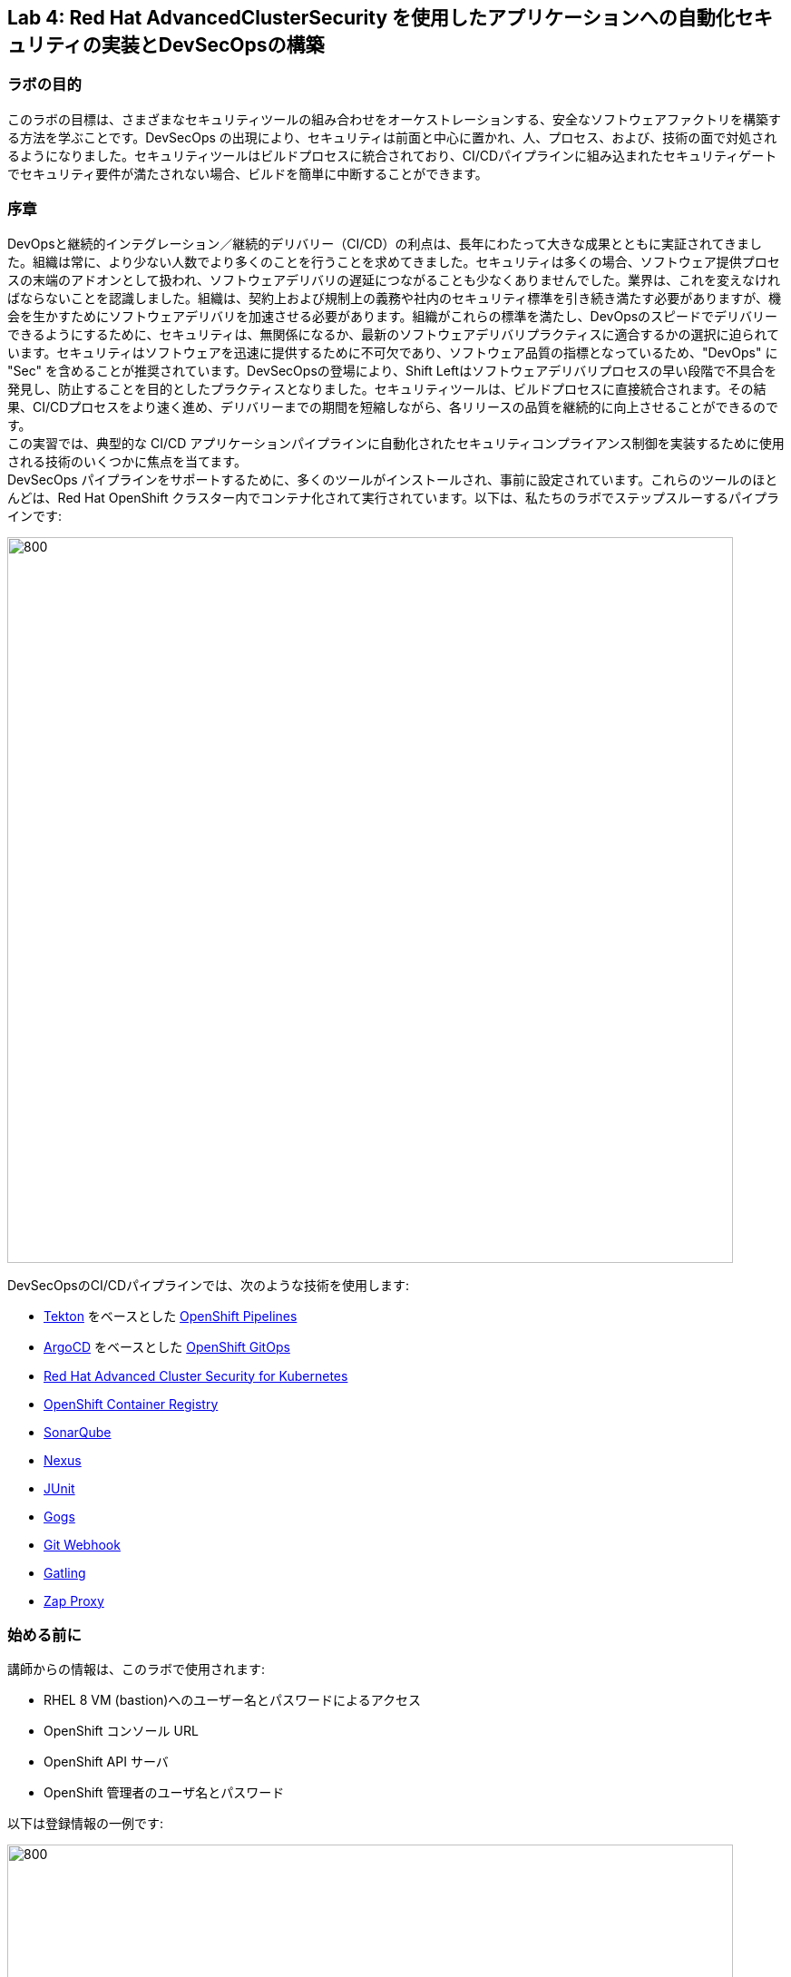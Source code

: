 == Lab 4: Red Hat AdvancedClusterSecurity を使用したアプリケーションへの自動化セキュリティの実装とDevSecOpsの構築

=== ラボの目的

このラボの目標は、さまざまなセキュリティツールの組み合わせをオーケストレーションする、安全なソフトウェアファクトリを構築する方法を学ぶことです。DevSecOps の出現により、セキュリティは前面と中心に置かれ、人、プロセス、および、技術の面で対処されるようになりました。セキュリティツールはビルドプロセスに統合されており、CI/CDパイプラインに組み込まれたセキュリティゲートでセキュリティ要件が満たされない場合、ビルドを簡単に中断することができます。

=== 序章

DevOpsと継続的インテグレーション／継続的デリバリー（CI/CD）の利点は、長年にわたって大きな成果とともに実証されてきました。組織は常に、より少ない人数でより多くのことを行うことを求めてきました。セキュリティは多くの場合、ソフトウェア提供プロセスの末端のアドオンとして扱われ、ソフトウェアデリバリの遅延につながることも少なくありませんでした。業界は、これを変えなければならないことを認識しました。組織は、契約上および規制上の義務や社内のセキュリティ標準を引き続き満たす必要がありますが、機会を生かすためにソフトウェアデリバリを加速させる必要があります。組織がこれらの標準を満たし、DevOpsのスピードでデリバリーできるようにするために、セキュリティは、無関係になるか、最新のソフトウェアデリバリプラクティスに適合するかの選択に迫られています。セキュリティはソフトウェアを迅速に提供するために不可欠であり、ソフトウェア品質の指標となっているため、"DevOps" に "Sec" を含めることが推奨されています。DevSecOpsの登場により、Shift Leftはソフトウェアデリバリプロセスの早い段階で不具合を発見し、防止することを目的としたプラクティスとなりました。セキュリティツールは、ビルドプロセスに直接統合されます。その結果、CI/CDプロセスをより速く進め、デリバリーまでの期間を短縮しながら、各リリースの品質を継続的に向上させることができるのです。 +
この実習では、典型的な CI/CD アプリケーションパイプラインに自動化されたセキュリティコンプライアンス制御を実装するために使用される技術のいくつかに焦点を当てます。 +
DevSecOps パイプラインをサポートするために、多くのツールがインストールされ、事前に設定されています。これらのツールのほとんどは、Red Hat OpenShift クラスター内でコンテナ化されて実行されています。以下は、私たちのラボでステップスルーするパイプラインです:

image:images/lab4-devsecops01.png[800,800]

DevSecOpsのCI/CDパイプラインでは、次のような技術を使用します:

- https://tekton.dev[Tekton] をベースとした https://www.openshift.com/learn/topics/ci-cd[OpenShift Pipelines] 
- https://argoproj.github.io/[ArgoCD] をベースとした https://www.openshift.com/blog/announcing-openshift-gitops[OpenShift GitOps]
- https://www.redhat.com/en/resources/advanced-cluster-security-for-kubernetes-datasheet[Red Hat Advanced Cluster Security for Kubernetes]
- https://docs.openshift.com/container-platform/latest/registry/architecture-component-imageregistry.html[OpenShift Container Registry]
- https://www.sonarqube.org/[SonarQube]
- https://www.sonatype.com/products/repository-oss?topnav=true[Nexus]
- https://junit.org/junit5/[JUnit]
- https://gogs.io/[Gogs]
- https://tekton.dev/docs/triggers/[Git Webhook]
- https://gatling.io/[Gatling]
- https://www.zaproxy.org/[Zap Proxy]

[#beforeyoustart]
=== 始める前に

講師からの情報は、このラボで使用されます:

- RHEL 8 VM (bastion)へのユーザー名とパスワードによるアクセス
- OpenShift コンソール URL
- OpenShift API サーバ
- OpenShift 管理者のユーザ名とパスワード

以下は登録情報の一例です:

image:images/lab4-devsecops02.png[800,800]

=== ユーザー要件

- 最新のブラウザー: ChromeとFirefoxを推奨
- コマンドラインと``oc``ツールは、ラボに付属しているBastion VMに含まれています。

* 以下のコマンドのように、割り当てられた VM に SSH 接続します:
+
[source]
----
 ssh lab-user@bastion.GUID.sandbox####.opentlc.com
----
+
* oc コマンドラインユーティリティが使用可能かどうかを確認するには、ターミナルを開いて以下のコマンドを実行します:
+
[source]
----
 oc version
----
+
* コマンドラインからコンソールの URL を取得する場合:
+
[source]
----
oc login -u admin api.cluster-{GUID}.{GUID}.sandbox###.opentlc.com:6443
----
+
``oc login`` のAPIサーバー情報は、xref:beforeyoustart[始める前に] に記載されています。
+
* また、ラップトップでocクライアントをセットアップする場合は、以下の手順を実行します:
+
** OpenShift コンソールにログインしてください。OpenShiftコンソールの管理者ユーザーパスワード情報は、講師から提供されます。
右上のクエスチョンマークを選択し、“Command Line Tools” を選択します。
+
image:images/lab4-devsecops03.png[200,200]
+
** 選択したオペレーティングシステム用のocコマンドラインツールをダウンロードします。
** ocコマンドラインツールをシステムの実行ファイルの場所に移動しておくと、演習中に簡単にアクセスできるようになります。
+
例えばMacbookの場合、次のコマンドを実行します。
+
|===
|mv <insert-download-path> /usr/local/bin /usr/local/bin/
|===
+
* インターネット接続可能なラボ環境
* GitHub へのインターネットアクセス

=== Lab 4.1 継続的インテグレーション

この最初のモジュールは、OpenShift Pipeline を実行し、サンプルの安全なパイプラインのステップを探ってみましょう。 +
このラボでは、Tekton パイプラインの開始方法と、開発ライフサイクル内でセキュリティと gitops ツールを統合するためのタスクの使用方法を学習します。

. パイプラインを開始するには、3つの方法があります:
** Option 1: Developer UIを使用して開始する
.. ブラウザで OpenShift Console の URL を参照する。
.. 提供されたadminユーザの認証情報を使用してコンソールにログインする。
.. まだ開発者パースペクティブにいない場合は、左上の開発者コンソールに切り替えるためにDeveloperを選択します。
+
image:images/lab4-devsecops04.png[200,200]
+
.. ocp-workshop プロジェクトに移動します。
+
image:images/lab4-devsecops05.png[200,200]
+
.. 左メニューの ``Pipelines`` をクリックすると、すべてのパイプラインが表示されます。
+
image:images/lab4-devsecops06.png[400,700]
+
.. " petclinic-build-dev "パイプラインをクリックします。
+
image:images/lab4-devsecops07.png[600,800]
+
.. 右上の “Actions” をクリック → “start” を選択します。
.. "Workspaces"でPVCを選択し、パイプラインが実行時に使用する共有ストレージのパスとしてPVC petclinic-build-workspaceを選択します。
.. "maven-settings" で「Config Map」を選択し、"maven-settings" をConfig Mapとして選択します。
+
image:images/lab4-devsecops08.png[200,700]
+
.. start をクリックします。
+
** Option 2: コマンドラインからパイプラインを起動する。
コマンドラインはテスト中にパイプラインを開始するのに便利な方法で、PRやgitへのpushをシミュレートしてパイプラインを起動させる方法です。CLIでパイプラインを開始するのが好きなユーザー向けです。
+
.. 実行:
+
[source]

|===
|oc create -f https://raw.githubusercontent.com/RedHatDemos/SecurityDemos/master/2021Labs/OpenShiftSecurity/documentation/labs-artifacts/pipeline-build-dev-run.yaml -n ocp-workshop

|===
+
** Option 3: 新しいコードがgit repoにpushされると、パイプラインを開始するトリガーにもなります。このラボでは、git repo は Gogs です。以下の手順は、「Gogs」git repo経由でコードをプッシュするためのものです。
このオプションは、開発者の観点からすると最もポピュラーなものかもしれません。PR や git リポジトリへのプッシュからパイプラインが始まり、webhook が自動的にパイプラインを開始します。
+
.. 開発コンソールから、左のナビメニューにある `Search` をクリックします。
.. 'route'と入力し、リストの中から``Route``をクリックします。
+
image:images/lab4-devsecops09.png[400,400]
+
.. `Gogs` ルートをクリックすると、gogs の URL が表示されます:
+
image:images/lab4-devsecops10.png[400,600]
+
.. ``サインイン``をクリックし、__gogsadmin__の認証情報でログインします。
+
image:images/lab4-devsecops11.png[500,400]
+
|===
|User: gogsadmin
|Password: openshift
|===
+
.. gogsadminアカウント内のspring-petclinicリポジトリを選択します:
+
image:images/lab4-devsecops12.png[400,700]
+
.. README.mdをクリックし、``Edit this file``をクリックし、変更を加えてください:
+
image:images/lab4-devsecops13.png[400,700]
+
.. 導入した変更をREADME.mdにコミットします:
+
image:images/lab4-devsecops14.png[400,700]
+
[注意] これはあくまでデモのためのものです。通常、master への push は推奨されず、代わりに他のブランチ (例えば develop) からの Pull Request / Merge Request を使用します。
+
.. パイプラインは自動的にトリガーされます。このラボのステップ 6 にスキップして、Pipeline Runs コンソールを確認してください。
+
. 提供されたOpenShiftコンソールのURLを使って、ブラウザを開きます。
. 提供されたクレデンシャルを使用してコンソールにログインします。
. ``Developer``をクリックすると、開発者用コンソールに切り替わります。
+
image:images/lab4-devsecops04.png[200,200]
+
. ``ocp-workshop``プロジェクトが選択されていることを確認してください。
+
image:images/lab4-devsecops15.png[300,300]
+
. 左メニューの `Pipelines` をクリックすると、すべてのパイプラインが表示されます。
+
image:images/lab4-devsecops16.png[400,700]
+
. パイプラインの `petclinic-build-dev` をクリックし、`Pipeline Runs` タブをクリックします。
+
image:images/lab4-devsecops17.png[400,700]
+
. パイプラインの実行をクリックします。
+
起動すると下図のようなPipeline Runが表示されますので、ご覧ください。
+
image:images/lab4-devsecops18.png[500,700]
+
パイプライン実行のステップ「image-check」で失敗します。これは、イメージに含まれる重要な深刻度の脆弱性がパイプラインゲートポリシーに引っかかり、デプロイが停止するためです。
+
image:images/lab4-devsecops20.png[500,700]
+
パイプラインを正常に完了させるためには、この脆弱性を修正する必要があります。次のモジュールでそれを行います。以下は、正常に実行された場合の様子です。
+
image:images/lab4-devsecops19.png[500,700]
+
次のモジュール、Lab 4.2では、何が起こったのか、それを安全に解決する方法について説明します。
+
[注意] 手動でパイプラインを実行するトリガーに加え、Gogs gitサーバー上のspring-petclinic gitリポジトリにpushするたびに、パイプラインが実行されます。
. パイプラインを探索しようパイプラインが開始されると、各詳細なステップをクリックして、各ステップのログを探索することができます。次の数ステップで探索の一部を指示します。
.. *Source Clone* - アプリのソースコードは、このラボにインストールされているGit（Gogs）サーバーから引き出されています。
+
[注意] ファイルは、パイプラインにあらかじめ設定されたワークスペースを介して、パイプラインのステップ間で持続されます。
+
image:images/lab4-devsecops24.png[400,700]
+
... git repo の URL をコピーします。ブラウザのタブを開いて、コードを探索する
... URLは以下のようにGogsのgit repoに移動します。
+
image:images/lab4-devsecops25.png[600,700]
+
... ``gogsadmin``をクリックすると、このラボのための2つのリポジトリがあります。
+
gogsadminユーザの認証情報は以下の通りです:
+
|===
|User: gogsadmin
|Pass: openshift
|===
+
.. *Dependency Report* は、ソースコードからアプリの依存関係のレポートを作成し、レポートサーバーリポジトリにアップロードするパイプラインのステップです。
+
image:images/lab4-devsecops26.png[300,700]
+
reportを見てみましょう!
+
... 開発コンソールから、左のナビメニューにある `Search` をクリックします。
... Resourcesをクリックし、``route``と入力、リストから``Route``をクリックします。
+
image:images/lab4-devsecops09.png[400,400]
+
... reports-repo のリンクをクリック。
+
image:images/lab4-devsecops27.png[300,700]
+
... このページの `petclinic-build` リンクをクリックします。
+
image:images/lab4-devsecops28.png[300,500]
+
... 引き続き、spring-petclinic → target → site をクリックします。
... そのページから `Dependencies` をクリックします。そのページから、下にスクロールすることで詳細を調べることができます。
+
image:images/lab4-devsecops29.png[300,700]
+
.. *Unit tests* タスクは、依存性レポートと並行して実行されます。
+
image:images/lab4-devsecops30.png[300,700]
+
. *Release-app* はアプリケーションをJARとしてパッケージ化し、Sonatype Nexusのスナップショットリポジトリにリリースする場所です。
+
image:images/lab4-devsecops31.png[300,700]
+
. *Build-image* ステップは、DEV環境でS2Iを使ってコンテナイメージをビルドし、OpenShiftの内部レジストリにプッシュし、spring-petclinic:[branch]-[commit-sha] および spring-petclinic:latest でタグ付けします。
+
image:images/lab4-devsecops32.png[300,700]

=== Lab 4.2 Advanced Cluster Securityを利用したDevSecOpsのステップ

Red Hat Advanced Cluster Security (ACS) for Kubernetes は、ビルトインのセキュリティポリシーにより、単一のコンソールからクラスタとアプリケーションを制御します。 +
第一世代のコンテナセキュリティプラットフォームは、コンテナに焦点を当てます。ACSはKubernetesにフォーカスしており、Kubeの宣言型データとビルトイン制御を活用したKubernetesネイティブアーキテクチャにより、リッチなコンテキスト、ネイティブな実施、継続的なハードニングを実現し、DevOpsとセキュリティチームのセキュリティ運用を支援します。さらに、ACS focuses on Kubernetesは、DevOpsおよびセキュリティチームがセキュリティを運用できるよう支援し、クラウドネイティブなアプリケーションスタックを保護するプロセスを簡素化します。

このラボでは、ACS が CI/CD プロセスにどのように統合されるかを学びます。ACSはプロセスを簡素化するだけでなく、組織内のセキュリティチームに可視性を提供します。
 https://docs.openshift.com/acs/cli/getting-started-cli.html[roxctl] ACS API を使って、いくつかの追加のセキュリティステップを DevSecOps のパイプラインに統合しました:

. *image scan* のステップでは、ACSスキャナを使用して、最後のステップで生成され、プッシュされたイメージをスキャンします。
+
image:images/lab4-devsecops33.png[300,700]
+
ログにある以下のエラーは、`pretty` フォーマットが非推奨であることが原因です。
+
|===
|ERROR:	invalid output format "pretty" used. You can only specify json or csv
|===
+
フォーマットを変更するには、以下の手順で行います。

.. 左のメニューから `Pipelines` をクリックします。
.. `petclinic-build-dev` パイプラインをクリックします。
.. `Actions` -> ``Edit Pipeline``をクリックします。
.. `image-scan` タスクをクリックし、`pretty` の代わりに `csv` を使用します。
+
image:images/lab4.2-image-scan.png[500,700]
+
.. ``Save``をクリックします。
.. オプションで `Actions` -> rerun を選択すると、イメージスキャンの実際の出力が表示されます。
+
image:images/lab4.2-image-scan-withlogs.png[500,700]
+
このステップのログには、ACSのイメージスキャンへの直接のリンクがあります。
+
[注意] もし、そのリンク先にセキュリティ証明書の警告が表示されても無視してください。 +
コピーして別のタブに貼り付けると、スキャンしたイメージの詳細な情報を得ることができます。以下の情報を入力してください:
+
|===
|User: admin
|Pass: stackrox
|===
+
URLは、Vulnerability Managementに移動します。このImageに含まれる脆弱性(CVE)の概要を説明します。
+
image:images/lab4-devsecops35.png[500,700]
+
.. Deployment タブで、
ACSツールはこのイメージがデプロイされているかどうかを認識します。最初のパイプラインはすべてのゲートを通過しなかったので、最初はデプロイメントが表示されないでしょう。

.. Component タブは、
このイメージ内のすべてのコンポーネントのビューです。コンポーネントのアップグレードで修正可能な CVE の数、コンポーネントの CVE に関連する CVSS スコアのトップ、各コンポーネントを含む他のデプロイメントなどの関連情報が一覧表示されます。
+
image:images/lab4-devsecops34.png[500,700]
+
例えば、tomcat 9.0.31 コンポーネントをクリックすると、下図のようにコンポーネントの詳細が表示されます。このページには、リスクの優先順位、CVE の情報、コンポーネントの場所、CVE を修正するためにアップグレードするコンポーネントのバージョンが表示されます。
+
image:images/lab4.2-tomcat-cve.png[500,700]
+
.. 右上の “X” をクリックすると戻ることができます
.. CVEsタブは、Imageのすべての脆弱性を表示します。
+
image:images/lab4-devsecops36.png[500,700]
+
.. `Overview` タブに戻り、`Image findings` セクションにスクロールダウンすると、修正可能な CVE が表示されます。これらは、ACS が修正可能であることを認識している CVE です。
+
image:images/lab4-devsecops37.png[300,700]
+
.. ``Image Findings``セクションの上にある ``Dockerfile`` セクションを '>' をクリックして展開すると、ACS CVEデータベースにより、各ステップごとに詳細なイメージコンポーネントと関連するCVEが表示されます。
+
image:images/lab4-devsecops38.png[400,700]
+
パイプラインの復習を続ける前に、ACSの探索を自由に行ってください。セキュリティチェックとツールの機能を理解することは、このラボの重要な部分であり、安全なソフトウェア配信パイプラインの知識を高めるのに役立ちます。
+
ここで、OpenShift Developerのコンソールに戻ります。
. パイプラインの *Image Check* ステップ
+
[注意] ACSで定義されている様々なセキュリティポリシーのビルド時の違反
+
image:images/lab4-devsecops39.png[400,700]
+
image:images/lab4-devsecops40.png[400,700]
+
このステップでは、このイメージを使用するすべてのデプロイメントについて、ACS で定義されたセキュリティ ポリシーのビルド時およびデプロイ時の違反をチェックします。セキュリティポリシー違反のため、ACSでセキュリティポリシーの実施を設定したため、このパイプラインはこのタスクで失敗します。
脆弱性の高いコンテナ型アプリケーションを展開しないためには、イメージのスキャンが重要です。

. *Deploy-check* は、ログにポリシーの違反が表示されます。ログには違反が表示されていますが、この例ではデプロイの強制がオンになっていないため、このタスクで失敗することはありませんでした。この後のラボで、ポリシーの詳細を確認します。
+
image:images/lab4-devsecops41.png[400,700]
+
[注意] この3つのステップ（*deploy-check, image-check, image-scan*）は、DevSecOpsパイプラインの時間短縮のために並行して実行されます。
+
. もし *image-check* が失敗したら、パイプラインの実行に移動して `image-check` をクリックします。ログの一番下に `Error: failed policies found: 1 policy violated that are failing the check.` と表示されます。このエラーの原因は、違反が発生した場合に ACS がビルドやデプロイからポリシーを強制するためです。パイプラインでは、Tektonタスクのroxctlを介してACSを統合しています。
+
Imageがポリシーに違反した場合、コードを修正し、チェックに合格するまでパイプラインを実行することがベストプラクティスです。ログには違反の一覧と対処法が報告されています。開発者は `image-check` タスクのログから情報を取得し、それに応じて変更を加えることができます。修正がGitにチェックインされると、パイプラインが起動されます。今回、xref:fiximage[Imageを修正するためのボーナスエクササイズ]を用意しました。もし、パイプライン上で他のタスクのテストを続けたい場合は、ポリシーに例外を追加して、spring-petclinicを除外することができます。
ポリシーに例外を追加することは、開発者がコードを修正する必要があり、CIプロセスがテストを継続する必要がある場合に有効である。
+
[注意] 違反が通るようにコードを修正することが推奨されるアプローチになることに注意してください。
+
spring-petclinicビルドのポリシーをバイパスする例外を追加したい場合を想定しています。
+
.. *image-check* タスクのログを調べると、以下のような失敗の原因となるメッセージが見つかります:
+
|===
|✗ Image image-registry.openshift-image-registry.svc:5000/ocp-workshop/spring-petclinic@sha256:ece54d2923654c36f4e97bc0410f5c027871c5b7483e977cfc6c2bd56fef625d and '*ERROR: Policy "Fixable Severity at least Important"*'
|===
+
.. `ワッフルアイコン` image:images/lab4-devsecops42.png[20,20] をクリックしてコンソールリンクを表示 → 以下のように `Red Hat Advanced Cluster Security For Kubernetes` を選択します。
+
image:images/lab4-devsecops43.png[700,300]
+
.. ACSコンソールにログインするよう促されます → `Advanced` をクリック → `Proceed to central-stackrox.apps.cluster...` リンクをクリックして進みます。
.. 以下の情報を入力してください:
+
|===
|User: admin
|Pass: stackrox
|===
+
.. ログインをクリックし、以下のようにパイプラインを再実行します。
+
image:images/lab4-devsecops44.png[300,700]
+
.. 左上の image:images/lab4-devsecops45.png[20,20] をクリック → Platform Configuration をクリック → Policies を選択します。
+
image:images/lab4-devsecops46.png[100,200]
+
.. Policies の下にある検索フィールドに、ポリシー名 *Fixable Severity at least Important* を入力し、Enterキーを押します。結果、ポリシーが表示されます。
+
image:images/lab4-devsecops47.png[300,700]
+
[注意] UI上で https://issues.redhat.com/browse/ROX-9938[bug] に遭遇したため、ACS UI経由でポリシーにビルドイメージの例外を追加することができなくなります。ここでの手順は、回避策です。ACS v3.70では、SHAなしでUI経由でビルドイメージを追加できるようになります。
+
* `Fixable Severity at least Important` をクリックすると、ポリシーの詳細ページが表示されます。ポリシーページでは、`Actions` の下でポリシーの編集、クローン、エクスポート、無効化ができます。`Actions` の下にある ``Clone policy`` をクリックします。開発者はガイダンスの情報を使って、イメージを修正することができます。ライフサイクルステージの情報は、ポリシーの強制が行われる場所です。有効なポリシーに違反しているため、パイプラインのビルドとデプロイのステージを通過することはできません。
+
image:images/lab4-devsecops48.png[300,700]
+
* クローンポリシー名を `Fixable Severity at least Important - with Exception` と入力します。
+
image:images/lab4.2-5-clone-policy-name.png[300,700]
+
* `Next` をクリックします。
* ポリシーの動作で `Next` をクリックします。
* Imageを除外するために、Policy criteria の `Next` をクリックし、Policy scope セクションの UI を表示します。
* Exclude imagesセクションで、`Excluded Images (Build Lifecycle only)` リストのオプションをフィルタリングするために以下をタイプします:
+
|===
|image-registry.openshift-image-registry.svc:5000/ocp-workshop/spring-petclinic
|===
+
* spring-petclinic のImageを1つ選択してください。
+
image:images/lab4.2-5-exclude-image.png[300,700]
+
* `Next` をクリックします。
* `Save` をクリックする前に、ポリシーをご確認ください。
* ここで、新しく作成した Image例外ポリシー `Fixable Severity at least Important - with Exception` を更新する必要があります。
* 左メニューの `Policies` をクリックします。
* `Fixable Severity at least Important - with Exception` のポリシーを検索してください。
+
image:images/lab4.2-5-exceptionPolicy.png[300,700]
+
* ポリシーをクリックします。
* Actions をクリック -> Export policy to JSON をクリック
+
image:images/lab4.2-5-exportPolicy.png[300,700]
+
* 選択したローカルファイルシステムとして保存します。
* JSONファイルをお好みのエディタで開きます。
+
image:images/lab4.2-5-editPolicy.png[300,700]
+
* Image名から `@sha256:..` 以降のSHA部分を削除します。
+
image:images/lab4.2-5-editpolicy2.png[300,700]
+
* ファイルを保存します。
* ACS コンソールに戻り、 `Fixable Severity at least Important - with Exception` ポリシー詳細ページで、 `Actions` -> `Delete policy` を選択します。
* 左メニューの `Policies` をクリックします。
* 右上の `Import policy` をクリックします。
* `Upload` をクリックし、編集したJSONファイルを選択します。
+
image:images/lab4.2-5-importPolicy.png[200,500]
+
* `Begin import` をクリックします。
* ポリシー ``Fixable Severity`` を選択してください。
+
image:images/lab4.2-5-filterPolicy.png[300,700]
+
* `Fixable Severity at least Important` の末尾の3点アイコンをクリック -> `Disable policy` を選択します。
+
image:images/lab4.2-5-disablePolicy.png[300,700]
+
.. これで、``Fixable Severity``のポリシーは以下のようになります。
+
image:images/lab4.2-5-2Policy.png[300,700]
+
.. OpenShift developer console に戻り、ナビの “ocp-workshop” プロジェクトの下にあるパイプラインをクリックします。
+
image:images/lab4-devsecops52.png[300,700]
+
.. パイプラインを再実行します。
+
image:images/lab4-devsecops53.png[300,700]
+
.. Pipeline Runsタブをクリックし、開始したPipeline Runをクリックします。
+
image:images/lab4-devsecops54.png[300,700]
+
image:images/lab4-devsecops55.png[300,700]
+
.. xref:fiximage[bonus lab] でImageを修正し終えたら、ポリシーに戻って、ポリシーの例外を削除します。
.. Kubernetes kustomization ファイルは、*update deployment step* で、dev用のオーバーレイにある最新のイメージ [commit-sha] で更新されます。これにより、私たちのアプリケーションは、このパイプラインで特定のビルドされたイメージを使用してデプロイされることが保証されます。
+
image:images/lab4-devsecops56.png[300,700]


=== Lab 4.3 GitOpsを使った継続的デリバリー

GitOpsは、クラウドネイティブなアプリケーションの継続的なデプロイメントを実装するための宣言的な方法です。GitOpsを使用して、マルチクラスタKubernetes環境にわたるOpenShift Container Platformクラスタとアプリケーションを管理するための反復可能なプロセスを作成することができます。GitOpsは、複雑なデプロイメントを高速に処理し自動化することで、デプロイとリリースサイクルの時間を短縮します。 +
GitOps のワークフローは、アプリケーションを開発、テスト、ステージング、そして本番へとプッシュします。GitOps は新しいアプリケーションをデプロイするか既存のアプリケーションを更新するので、私たちはリポジトリを更新するだけでよく、他のすべては GitOps が自動化します。

Argo CD は Git リポジトリに保存された設定を継続的に監視し、DEV および STAGE 環境にアプリケーションをデプロイする際に、Kustomize を使用して環境固有の設定をオーバーレイします。

image:images/lab4-devsecops57.png[300,700]

. ArgoCD アプリケーションは、Gogs の git リポジトリにあるマニフェストを同期し、定義されたネームスペースに自動的に変更を適用します:
.. 上部のワッフルアイコンをクリックしてコンソールリンクに移動し、"Cluster Argo CD "を選択します。
+
image:images/lab4-devsecops43.png[300,300]
+
.. リンクは Argo CD のログインにリダイレクトされます。初めてArgo CDにログインする場合は、``Advanced`` → ``Proceed to openshift-gitops-server-openshift-gitops.apps...`` のリンクをクリックしてください。
.. "admin" ユーザーとしてログインするためには、まず、以下のコマンドを実行して、そのパスワードを取得してください。
+
[source]
----
oc get secret/openshift-gitops-cluster -n openshift-gitops -o jsonpath='{.data.admin\.password}' | base64 -d
----
+
.. ログインすると、以下のように Argo CD コンソールにアプリケーションがリストアップされます。
+
image:images/lab4-devsecops58.png[500,600]
+
.. ``dev-spring-petclinic`` をクリックすると、アプリケーションにアクセスできます。
. ArgoCD は、アプリケーションの branch/repo に定義されているすべてのマニフェストをデプロイします。アプリケーションには "Synced" と表示されています。
+
image:images/lab4-devsecops59.png[300,700]
+
.. image:images/lab4-devsecops101.png[100,90] をクリックすると 'dev-spring-petclinic' アプリケーションの詳細が表示されます。
+
image:images/lab4-devsecops102.png[900,700]
+
.. 上記の詳細には、アプリケーションがデプロイされているネームスペースが表示されます。OpenShift Dev コンソールに戻り、左側のナビゲーションメニューから devsecops-dev project の下にある ``Topology`` をクリックします。矢印をクリックすると、アプリケーションの URL にアクセスできます。
+
image:images/lab4-devsecops60.png[300,500]
+
* アプリケーションは以下のように表示されます。
+
image:images/lab4-devsecops61.png[500,500]
+
.. Argo CD コンソールに戻ります。左上の ``Applications`` をクリックします。
+
[注意]  `stage-spring-petclinic` の namespace は devsecops-qa に設定されています。
+
image:images/lab4-devsecops62.png[300,300]
+
.. `stage-spring-petclinic` をクリック
+
image:images/lab4-devsecops63.png[300,700]
+
.. トップメニューの image:images/lab4-devsecops64.png[40,50] をクリックして、アプリケーションを devsecops-qa にデプロイし、以下のように “Synced” されるまで待ちます。
+
image:images/lab4-devsecops65.png[300,700]
+
.. OpenShift Dev コンソールに戻り、左のナビゲーションメニューから devsecops-qa project の下にある ``Topology`` をクリックします。矢印アイコンをクリックして、アプリケーションの URL にアクセスします。
+
image:images/lab4-devsecops66.png[300,300]
+
.. 以下のように、devsecops-qa プロジェクトにアプリケーションがデプロイされました。
+
image:images/lab4-devsecops67.png[300,500]

=== Lab 4.4 PostCI - ダイナミックアプリケーションセキュリティとテスト (DAST)

*動的アプリケーションセキュリティテスト (DAST)* は、アプリケーションの実行状態において、セキュリティ上の脆弱性を示唆する状態を検出するために設計されています。DASTは、運用中のアプリケーションの脆弱性を特定する上で重要な役割を担っています。DASTの侵入テストを実行することで、攻撃者よりも先にそれらの脆弱性を発見することができます。
このラボでは、例としてZAPを使用してアプリケーションセキュリティテストを実施します。アプリケーションがDevからQAに昇格した後、パフォーマンステストとペネトレーションテストが並行して開始されます。

. Openshift Pipelines の CI は、ArgoCD アプリが完全に同期され (*Wait Application step*) 、私たちのアプリとすべてのリソースがデプロイされるまで待ちます。
.. 成功した実行済のパイプラインに移動し、ステップ *wait-application* に移動します。
+
image:images/lab4-devsecops68.png[300,700]
+
.. ステップをクリックすると、以下のようなログが表示されます。
+
このステップでは、ArgoCD インスタンスへの認証を行い、Git リポジトリ（gogs）から OCP クラスタ内のターゲットプロジェクトに 'dev-spring-petclinic' アプリケーションの同期処理を開始します。
+
image:images/lab4-devsecops69.png[300,700]
+
. パイプラインをクリックして、*perf-test-clone* のステップを実行します。
+
パフォーマンステストは、以下のようにパイプラインのワークスペースにクローン（*Performance Tests Clone*）されます。
+
image:images/lab4-devsecops70.png[300,700]
+
. ステップ *pentesting-test* をクリックします。
+
Web スキャナ https://www.zaproxy.org/[OWASP Zap Proxy] を用いて、ベースラインを用いたペンテストを実行し（*ペンテストテスト*）、可能性のある脆弱性を確認します。Zap Proxyのレポートがレポートサーバーリポジトリにアップロードされます。
結果はログの最下行からご覧ください。
+
image:images/lab4-devsecops72.png[300,700]
+
. パフォーマンスレポートがレポートサーバーリポジトリにアップロードされます。
.. 左側のナビゲーションの `Route` をクリックし、`reports-repo` のルートロケーションをクリックします。
+
image:images/lab4-devsecops73.png[300,700]
+
.. リンクは、PipelineRun の名前に対応した名前を持っています。
.. PipelineRun と同じ名称のリンクをクリックしてください。同様のリンクは以下の通りです。
+
image:images/lab4-devsecops75.png[300,400]
+
.. ルートの場所の下にある petclinic-build-dev-XXXX.html にアクセスしてください。
+
image:images/lab4-devsecops76.png[300,700]
+
. 並行して、負荷テスト https://gatling.io/[Gatling] を使ってパフォーマンステストが実行されます。パイプラインの実行から "performance-test" をクリックします。
+
image:images/lab4-devsecops77.png[300,700]
+
.. レポートの場所を見るにはスクロールしてください
+
image:images/lab4-devsecops78.png[300,700]
+
.. レポートのレポの場所に戻ります:
+
image:images/lab4-devsecops79.png[300,400]
+
.. Pipeline Runの名前に一致するリンクをクリックし、`performance-test` タスクログにも表示されているパフォーマンステスト "addvisitsimulation" に対応するリンクを選択します。
+
image:images/lab4-devsecops80.png[200,400]
+
.. 下の画像のようなパフォーマンステストのページをご覧ください。
+
image:images/lab4-devsecops81.png[400,700]


=== Lab 4.5 セキュリティポリシーとCI違反について

このデモでは、パイプラインに適用されるセキュリティポリシーの制御、イメージのスキャン、アプリケーションのデプロイに使用されるさまざまなデプロイメントテンプレートの分析が可能です。 +
ACSで異なるセキュリティポリシーを適用し、このポリシー違反がDevSecOpsパイプラインの各ステップ（ステップ “image-check”, “image-scan”, “deploy-check”) に現れるとCIパイプラインを失敗させることが可能です。 

* `waffle icon` をクリックし、 `Red Hat Advanced Cluster Security for Kubernetes` を選択します。
+
image:images/lab4-devsecops43.png[300,300]
+
* ACS コンソールに admin/stackrox というクレデンシャルでログインしてください。
+
image:images/lab4-devsecops82.png[300,700]
+
* Platform Configuration → Policies をクリックします。
+
image:images/lab4-devsecops83.png[200,200]
+
セキュリティポリシーは、BUILDレベル（イメージのビルド/プッシュ時）、またはDEPLOYMENTレベル（アプリケーションのデプロイを阻止する）で定義することができます。
* ``Red Hat Package Manager in Image`` をクリックします。
+
image:images/lab4-devsecops84.png[300,700]
+
例えば、このセキュリティポリシーは、アプリケーションイメージにRHパッケージマネージャ（dnf、yum）が含まれているかどうかをチェックし、ビルドされたイメージにRHパッケージマネージャが含まれていることを検出するとパイプラインをFAILにします。
* ポリシーの内容は変更することができます。また、ライフサイクルステージは、ポリシーとその他のプロパティで定義されます。ポリシーオプションを有効にすると、ユーザーがCIを制御して失敗または合格することができます。
+
image:images/lab4-devsecops85.png[300,700]
+
* `Actions` -> `Edit policy` をクリックします。
* `Policy details` の `Next` をクリックします。 
* レスポンスの方法は `Inform and enforce` を選択します。
* ビルド時 `Enforce on Build` を選択します。
+
image:images/lab4-devsecops87.png[300,700]
+
* `Next`, `Next`, `Next` そして `Save` と順番にクリックします。
このステップでは、ユーザがパイプラインを完全に制御できるようにします。定義されたセキュリティポリシーを超えるImageは、イメージレジストリにプッシュされたり、クラスタにデプロイされることはありません。


[#fiximage]
=== Lab 4.2のボーナスラボ：Image を修正する

``bad image``のビルドに強制合格するImageへの移行を示せる、完全なデモのために、Image ビルドのTektonタスクを更新し、Imageを修正することができます。
この例では、ACS で ``Red Hat Package Manager in Image`` ポリシーの実施を有効にしています。これは、ベースイメージに yum と rpm の両方のパッケージマネージャーが存在するため、イメージチェックでパイプラインが失敗することになります。

. 前のセクションで行ったように、*Fixable Severity at least important* ポリシーで違反を回避する例外を追加します。
. *Red Hat Package Manager in Image* ポリシーの実施を有効にします:
.. `Platform Configuration` → `Policies` に移動します。
.. `Red Hat Package Manager in Image` のポリシーを検索します。
+
image:images/lab4-devsecops88.png[300,700]
+
.. `Red Hat Package Manager in Image` policy をくりっくします。
.. `Actions` -> `Edit policy` をクリックします。
.. `Next` をクリックします。
.. `Inform and enforce` を選択します。
.. `Configure enforcement behavior`の Build で `Enforce on Build` を選択したことを確認します。
+
image:images/lab4-devsecops87.png[300,600]
+
.. `Next` をクリックし `Review policy` ページに移動します。
.. `Save` をクリックします(変更がある場合)。
.. OpenShift Dev UI を開き、左側の Pipelines をクリック → `petclinic-build-dev` pipeline をクリック → 右上の Actions をクリック → `Start last run` を選択します。
+
image:images/lab4-devsecops91.png[300,700]
+
.. イメージに"rpm"と"yum"パッケージマネージャーがインストールされているため、**image-check**ステップで失敗することを確認し、確認します。**image-check**ステップからの提案に注目してください:
+
image:images/lab4-devsecops92.png[300,700]
+
.. この改善案で効果的に Image を更新していきます。
. Tekton タスク `s2i-java-11` を更新するのではなく、タスクを置き換えます。
.. OpenShift Administrator UIから、ocp-workshopプロジェクトが選択されていることを確認してから、Pipelines > Tasksに移動し、s2i-java-11タスクを削除してください。
+
image:images/lab4-devsecops93.png[300,700]
+
.. または、Tekton cli で
+
|===
|tkn task delete s2i-java-11
|===
+
. コマンドターミナルから新しい更新タスクを適用します:
+
|===
|kubectl apply -f https://raw.githubusercontent.com/RedHatDemos/SecurityDemos/master/2021Labs/OpenShiftSecurity/documentation/labs-artifacts/s2ijava-mgr.yaml --namespace=ocp-workshop
|または
|oc apply -f https://raw.githubusercontent.com/RedHatDemos/SecurityDemos/master/2021Labs/OpenShiftSecurity/documentation/labs-artifacts/s2ijava-mgr.yaml  -n ocp-workshop
|===
+
. パイプラインを再実行すると、デプロイメントが成功しました。developersの皆さん、おめでとうございます!
. パイプラインの実行結果は以下のようになります。
+
image:images/lab4-bonus-result.png[300,700]
+
[注意] https://raw.githubusercontent.com/RedHatDemos/SecurityDemos/master/2021Labs/OpenShiftSecurity/documentation/labs-artifacts/s2ijava-mgr.yaml[*labs-artifacts/s2ijava-mgr.yaml]*** **ファイルに、どのようにImageが修正されたかの詳細が記載されていますので、ご確認ください。ビルドタスクにステップを追加し、buildahを活用してイメージからパッケージマネージャーを削除しています(ファイル内で "rpm" or "yum" を検索してください)。
+
image:images/lab4-devsecops94.png[300,700]

=== Bonus exercise: CVEを一時的にスヌーズする

もし、Imageを修正したり、ビルドのポリシーに例外を追加する代わりに、特定のCVEsをスヌーズしたいだけなら。ACSでは、ユーザーが一定期間、CVEを一時的に無効にすることができます。

[注意] CVEs をスヌーズすると、すべてのポリシーで CVEs が一時的に無効になります。

このラボでは、イメージチェックに失敗する原因となる CVE をスヌーズして、パイプラインの構築を続行します。image-checkタスクがログから違反情報を報告していることがわかります。


image:images/lab4-devsecops95.png[300,700]

状況によっては、CVE を一定期間スヌーズさせたい場合があります。以下はその手順です:

.  `waffle icon` からACSコンソールに移動し、`Red Hat Advanced Clustered Security for Kubernetes` のリンクをクリックします。
左メニューのVulnerability Managementをクリックし、上部にあるCVEsボタンをクリックします。
. スヌーズするCVEを探し、必要な期間を選択してスヌーズを設定することができます。
+
image:images/lab4-devsecops96.png[300,700]


=== Bonus exercise: 通知

ACSは、管理するクラスタで特定のイベントが発生した場合にアラートを出すために、いくつかのNotifiersと統合することができます。私たちの場合は、より有用な情報を得るために、Slackと統合し、いくつかのPoliciesが違反されたときに通知を受け取れるようにしています:

image:images/lab4-devsecops97.png[300,500]

これらのポリシー通知は、システムで有効になっているシステムポリシーごとに有効にすることができるので、システムで適切な情報だけを受け取るために、独自の通知ベースラインを作成することができます。 +
以下、Stackroxの公式ドキュメント https://help.stackrox.com/docs/integrate-with-other-tools/integrate-with-slack/[Integrate with Slack] を元に、ACSとslackの連携を設定する手順を紹介します。

. Slack App を作成し、Incoming Webhooks を有効にして、手順 https://docs.openshift.com/acs/3.69/integration/integrate-with-slack.html#configure-slack_integrate-with-slack[here] を使って Webhook URL を取得します。
+
image:images/lab4-slack.png[300,500]
+
. `Platform Configuration` -> `Integration` を選択します。
+
image:images/lab4-devsecops98.png[100,300]
+
. `Slack` をクリックし、`New integration` をクリックします。
. 以下のフォームにSlack Appの情報を入力してください。
+
image:images/lab4-slack-int.png[100,300]
+
. システムポリシー上で Notification を有効にします: `Platform Configuration` -> `Policies` を選択します。
. -> Policy を選択 -> `Actions` -> `Edit policy` をクリックします。
+
image:images/lab4-devsecops99.png[300,700]

=== トラブルシューティング

==== コード分析の失敗

- 課題:
mvn が maven install 'sonar:sonar' を実行しているときに、Code Analysis がエラーを出すことがあります:

[source]
----
[[1;31mERROR[m] Failed to execute goal+
[32morg.apache.maven.plugins:maven-compiler-plugin:3.8.1:testCompile[m [1m(default-testCompile)[m on
project [36mspring-petclinic[m: [1;31mCompilation failure[m
[[1;31mERROR[m]
[1;31m/workspace/source/spring-petclinic/src/test/java/org/springframework/samples/petclinic/service/ClinicServiceTests.java:[30,51]
cannot access org.springframework.samples.petclinic.owner.Pet[m
[[1;31mERROR[m] [1;31m  bad class file:
/workspace/source/spring-petclinic/target/classes/org/springframework/samples/petclinic/owner/Pet.class[m
[[1;31mERROR[m] [1;31m    class file contains wrong class:
org.springframework.boot.test.autoconfigure.orm.jpa.DataJpaTest[m
[[1;31mERROR[m] [1;31m    Please remove or make sure it appears in the correct subdirectory of the
classpath.[m
[[1;31mERROR[m] [1;31m[m
[[1;31mERROR[m] -> [1m[Help 1][m
[[1;31mERROR[m]
----

- 解決方法:
パイプラインを再実行すれば、追加で何かを変更することなく成功します。その後、結果は成功します:
[source]
----
[[1;34mINFO[m] Analyzed bundle 'petclinic' with 20 classes+
[[1;34mINFO[m] Analyzed bundle 'petclinic' with 20 classes
[[1;34mINFO[m]
[[1;34mINFO[m] [1m--- [0;32mmaven-jar-plugin:3.1.2:jar[m [1m(default-jar)[m @
[36mspring-petclinic[0;1m ---[m
[[1;34mINFO[m]
[[1;34mINFO[m] [1m--- [0;32mspring-boot-maven-plugin:2.2.5.RELEASE:repackage[m [1m(repackage)[m @
[36mspring-petclinic[0;1m ---[m
[[1;34mINFO[m] Replacing main artifact with repackaged archive
[[1;34mINFO[m] [1m------------------------------------------------------------------------[m
[[1;34mINFO[m] [1;32mBUILD SUCCESS[m
[[1;34mINFO[m] [1m------------------------------------------------------------------------[m
[[1;34mINFO[m] Total time: 01:55 min
[[1;34mINFO[m] Finished at: 2021-07-23T07:37:09Z
[[1;34mINFO[m] Final Memory: 118M/1245M
[[1;34mINFO[m] [1m------------------------------------------------------------------------[m
----

==== JUnit テストの失敗

コード解析を参照。再実行するだけです。エラーが修正されます。

====  アップロードサーバーへのzapプロキシレポートのアップロードに失敗しました。


zap proxy タスクが実行された後、間違ったフォルダ構造のためにレポートリポサーバへのアップロードに失敗する:
[source]
----
+ ls -lhrt /zap/wrk
total 76K

-rw-r--r--. 1 zap zap 75K Aug 20 10:41 petclinic-build-devm9hqv.html
+ echo 'Uploading the report into the report server'
Uploading the report into the report server

+ curl -u reports:reports -F path=petclinic-build-devm9hqv.html -F file=/zap/wrk/petclinic-build-devm9hqv.html -X POST http://reports-repo:8080/upload
  % Total    % Received % Xferd  Average Speed   Time    Time     Time  Current
                                 Dload  Upload   Total   Spent    Left  Speed

  0     0    0     0    0     0      0      0 --:--:-- --:--:-- --:--:--     0
100   335  100    36  100   299   7200  59800 --:--:-- --:--:-- --:--:-- 67000
{"message":"Internal Server Error"}
----

zap-proxyタスクを修正し、99行目を以下の curl の内容に置き換えることで、正しくアップロードできるようになります。
[source]
----
curl -u $(params.REPORTS_REPO_USERNAME):$(params.REPORTS_REPO_PASSWORD) -F path=$PIPELINERUN_NAME/$PIPELINERUN_NAME.html -F file=@/zap/wrk/$PIPELINERUN_NAME.html -X POST $(params.REPORTS_REPO_HOST)/upload; echo ""
----

その後、パイプラインを再実行し、効果的にzapプロキシレポートがレポートサーバーにアップロードされることを確認します:
[source]
----
+ curl -u reports:reports -F path=petclinic-build-dev-6f4569/petclinic-build-dev-6f4569.html -F file=@/zap/wrk/petclinic-build-dev-6f4569.html -X POST http://reports-repo:8080/upload
% Total % Received % Xferd Average Speed Time Time Time Current
Dload Upload Total Spent Left Speed

0 0 0 0 0 0 0 0 --:--:-- --:--:-- --:--:-- 0
100 76435 100 89 100 76346 22250 18.2M --:File has been uploaded to petclinic-build-dev-6f4569/petclinic-build-dev-6f4569.html 🚀--:-- --:--:-- --:--:-- 18.2M
+ echo ''
----

image:images/lab4-devsecops100.png[300,700]
